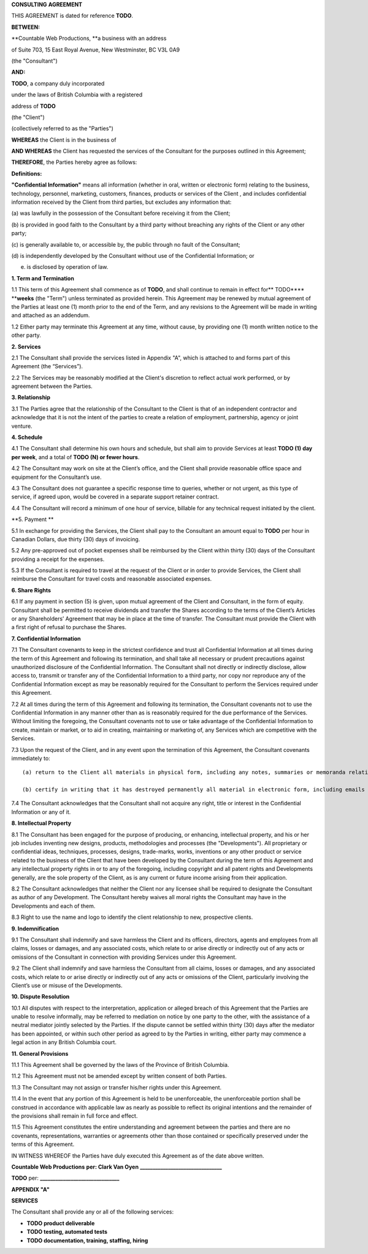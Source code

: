 **CONSULTING** **AGREEMENT**

THIS AGREEMENT is dated for reference **TODO**.

**BETWEEN:**

\**Countable Web Productions, \**a business with an address

of Suite 703, 15 East Royal Avenue, New Westminster, BC V3L 0A9

(the "Consultant")

**AND:**

**TODO**, a company duly incorporated

under the laws of British Columbia with a registered

address of **TODO**

(the "Client")

(collectively referred to as the "Parties")

**WHEREAS** the Client is in the business of

**AND WHEREAS** the Client has requested the services of the Consultant
for the purposes outlined in this Agreement;

**THEREFORE**, the Parties hereby agree as follows:

**Definitions:**

**"Confidential Information"** means all information (whether in oral,
written or electronic form) relating to the business, technology,
personnel, marketing, customers, finances, products or services of the
Client , and includes confidential information received by the Client
from third parties, but excludes any information that:

(a) was lawfully in the possession of the Consultant before receiving it
from the Client;

(b) is provided in good faith to the Consultant by a third party without
breaching any rights of the Client or any other party;

(c) is generally available to, or accessible by, the public through no
fault of the Consultant;

(d) is independently developed by the Consultant without use of the
Confidential Information; or

(e) is disclosed by operation of law.

**1. Term and Termination**

1.1 This term of this Agreement shall commence as of **TODO**, and shall
continue to remain in effect for*\* TODO***\* \*\*\ **weeks** (the
"Term") unless terminated as provided herein. This Agreement may be
renewed by mutual agreement of the Parties at least one (1) month prior
to the end of the Term, and any revisions to the Agreement will be made
in writing and attached as an addendum.

1.2 Either party may terminate this Agreement at any time, without
cause, by providing one (1) month written notice to the other party.

**2. Services**

2.1 The Consultant shall provide the services listed in Appendix "A",
which is attached to and forms part of this Agreement (the “Services”).

2.2 The Services may be reasonably modified at the Client's discretion
to reflect actual work performed, or by agreement between the Parties.

**3. Relationship**

3.1 The Parties agree that the relationship of the Consultant to the
Client is that of an independent contractor and acknowledge that it is
not the intent of the parties to create a relation of employment,
partnership, agency or joint venture.

**4. Schedule**

4.1 The Consultant shall determine his own hours and schedule, but shall
aim to provide Services at least **TODO (1)** **day per week**, and a
total of **TODO (N) or fewer hours**.

4.2 The Consultant may work on site at the Client’s office, and the
Client shall provide reasonable office space and equipment for the
Consultant’s use.

4.3 The Consultant does not guarantee a specific response time to
queries, whether or not urgent, as this type of service, if agreed upon,
would be covered in a separate support retainer contract.

4.4 The Consultant will record a minimum of one hour of service,
billable for any technical request initiated by the client.

\**5. Payment \*\*

5.1 In exchange for providing the Services, the Client shall pay to the
Consultant an amount equal to **TODO** per hour in Canadian Dollars, due
thirty (30) days of invoicing.

5.2 Any pre-approved out of pocket expenses shall be reimbursed by the
Client within thirty (30) days of the Consultant providing a receipt for
the expenses.

5.3 If the Consultant is required to travel at the request of the Client
or in order to provide Services, the Client shall reimburse the
Consultant for travel costs and reasonable associated expenses.

**6. Share Rights**

6.1 If any payment in section (5) is given, upon mutual agreement of the
Client and Consultant, in the form of equity. Consultant shall be
permitted to receive dividends and transfer the Shares according to the
terms of the Client’s Articles or any Shareholders’ Agreement that may
be in place at the time of transfer. The Consultant must provide the
Client with a first right of refusal to purchase the Shares.

**7. Confidential Information**

7.1 The Consultant covenants to keep in the strictest confidence and
trust all Confidential Information at all times during the term of this
Agreement and following its termination, and shall take all necessary or
prudent precautions against unauthorized disclosure of the Confidential
Information. The Consultant shall not directly or indirectly disclose,
allow access to, transmit or transfer any of the Confidential
Information to a third party, nor copy nor reproduce any of the
Confidential Information except as may be reasonably required for the
Consultant to perform the Services required under this Agreement.

7.2 At all times during the term of this Agreement and following its
termination, the Consultant covenants not to use the Confidential
Information in any manner other than as is reasonably required for the
due performance of the Services. Without limiting the foregoing, the
Consultant covenants not to use or take advantage of the Confidential
Information to create, maintain or market, or to aid in creating,
maintaining or marketing of, any Services which are competitive with the
Services.

7.3 Upon the request of the Client, and in any event upon the
termination of this Agreement, the Consultant covenants immediately to:

::

   (a) return to the Client all materials in physical form, including any notes, summaries or memoranda relating to or derived from those materials, that contain the Client’s Confidential Information, or certify in writing that it has destroyed such materials permanently and confidentially; and

   (b) certify in writing that it has destroyed permanently all material in electronic form, including emails and any notes, summaries or memoranda relating to or derived from those materials, that contain the Client’s Confidential Information.

7.4 The Consultant acknowledges that the Consultant shall not acquire
any right, title or interest in the Confidential Information or any of
it.

**8. Intellectual Property**

8.1 The Consultant has been engaged for the purpose of producing, or
enhancing, intellectual property, and his or her job includes inventing
new designs, products, methodologies and processes (the "Developments").
All proprietary or confidential ideas, techniques, processes, designs,
trade-marks, works, inventions or any other product or service related
to the business of the Client that have been developed by the Consultant
during the term of this Agreement and any intellectual property rights
in or to any of the foregoing, including copyright and all patent rights
and Developments generally, are the sole property of the Client, as is
any current or future income arising from their application.

8.2 The Consultant acknowledges that neither the Client nor any licensee
shall be required to designate the Consultant as author of any
Development. The Consultant hereby waives all moral rights the
Consultant may have in the Developments and each of them.

8.3 Right to use the name and logo to identify the client relationship
to new, prospective clients.

**9. Indemnification**

9.1 The Consultant shall indemnify and save harmless the Client and its
officers, directors, agents and employees from all claims, losses or
damages, and any associated costs, which relate to or arise directly or
indirectly out of any acts or omissions of the Consultant in connection
with providing Services under this Agreement.

9.2 The Client shall indemnify and save harmless the Consultant from all
claims, losses or damages, and any associated costs, which relate to or
arise directly or indirectly out of any acts or omissions of the Client,
particularly involving the Client’s use or misuse of the Developments.

**10. Dispute Resolution**

10.1 All disputes with respect to the interpretation, application or
alleged breach of this Agreement that the Parties are unable to resolve
informally, may be referred to mediation on notice by one party to the
other, with the assistance of a neutral mediator jointly selected by the
Parties. If the dispute cannot be settled within thirty (30) days after
the mediator has been appointed, or within such other period as agreed
to by the Parties in writing, either party may commence a legal action
in any British Columbia court.

**11. General Provisions**

11.1 This Agreement shall be governed by the laws of the Province of
British Columbia.

11.2 This Agreement must not be amended except by written consent of
both Parties.

11.3 The Consultant may not assign or transfer his/her rights under this
Agreement.

11.4 In the event that any portion of this Agreement is held to be
unenforceable, the unenforceable portion shall be construed in
accordance with applicable law as nearly as possible to reflect its
original intentions and the remainder of the provisions shall remain in
full force and effect.

11.5 This Agreement constitutes the entire understanding and agreement
between the parties and there are no covenants, representations,
warranties or agreements other than those contained or specifically
preserved under the terms of this Agreement.

IN WITNESS WHEREOF the Parties have duly executed this Agreement as of
the date above written.

**Countable Web Productions** **per: Clark Van Oyen**
**\_______________________________\_**

**TODO** per: **\______________________________\_**

**APPENDIX "A"**

**SERVICES**

The Consultant shall provide any or all of the following services:

-  **TODO product deliverable**

-  **TODO testing, automated tests**

-  **TODO documentation, training, staffing, hiring**
